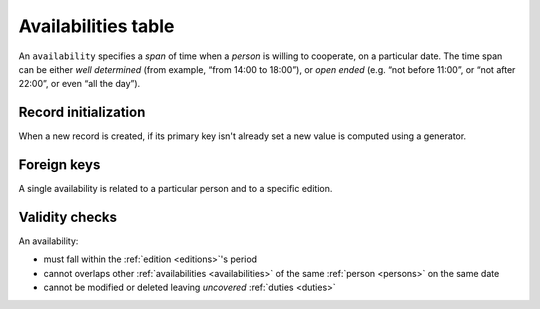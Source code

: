 .. -*- coding: utf-8 -*-
.. :Project:   hurm -- Definition of table availabilities
.. :Created:   mar 12 gen 2016 12:33:32 CET
.. :Author:    Lele Gaifax <lele@metapensiero.it>
.. :License:   GNU General Public License version 3 or later
.. :Copyright: © 2016 Lele Gaifax
..

.. _availabilities:

======================
 Availabilities table
======================

An ``availability`` specifies a *span* of time when a *person* is willing to cooperate, on a
particular date.  The time span can be either *well determined* (from example, “from 14:00 to
18:00”), or *open ended* (e.g. “not before 11:00”, or “not after 22:00”, or even “all the
day”).

.. patchdb:script:: availabilities table
   :mimetype: text/x-postgresql
   :depends: domains

   create table availabilities (
     idavailability integer_t not null,
     idedition integer_t not null,
     idperson integer_t not null,
     date date_t not null,
     starttime time_t,
     endtime time_t,
     note text_t,

     constraint pk_availabilities primary key (idavailability),
     constraint availability_valid_time_range
       check ((starttime is not null and endtime is not null and starttime < endtime)
              or (starttime is null or endtime is null))
   )

.. patchdb:script:: grant availabilities table permissions
   :mimetype: text/x-postgresql
   :depends: availabilities table

   grant select, insert, delete, update on availabilities to public

Record initialization
=====================

When a new record is created, if its primary key isn't already set a new value is computed
using a generator.

.. patchdb:script:: idavailability generator
   :mimetype: text/x-postgresql

   create sequence gen_idavailability

.. patchdb:script:: grant idavailability generator permissions
   :mimetype: text/x-postgresql
   :depends: idavailability generator

   grant usage on gen_idavailability to public

.. patchdb:script:: initialize availability record function
   :mimetype: text/x-postgresql
   :depends: availabilities table, idavailability generator

   create or replace function init_availability_record()
   returns trigger as $$
   begin
     if new.idavailability is null or new.idavailability = 0
     then
       new.idavailability := nextval('gen_idavailability');
     end if;
     return new;
   end;
   $$ language plpgsql;

.. patchdb:script:: initialize availability record trigger
   :mimetype: text/x-postgresql
   :depends: availabilities table, initialize availability record function

   create trigger trg_ins_availabilities
     before insert
     on availabilities
     for each row execute procedure init_availability_record();

Foreign keys
============

A single availability is related to a particular person and to a specific edition.

.. patchdb:script:: fk availabilities->editions
   :mimetype: text/x-postgresql
   :depends: availabilities table, editions table

   alter table availabilities
     add constraint fk_availabilities_idedition
         foreign key (idedition) references editions (idedition)

.. patchdb:script:: fk availabilities->persons
   :mimetype: text/x-postgresql
   :depends: availabilities table, persons table

   alter table availabilities
     add constraint fk_availabilities_idperson
         foreign key (idperson) references persons (idperson)

Validity checks
===============

An availability:

* must fall within the :ref:`edition <editions>`\ 's period
* cannot overlaps other :ref:`availabilities <availabilities>` of the same :ref:`person
  <persons>` on the same date
* cannot be modified or deleted leaving *uncovered* :ref:`duties <duties>`

.. patchdb:script:: check availability validity function
   :mimetype: text/x-postgresql
   :depends: availabilities table, editions table, duties table
   :file: check_availability_validity.sql

.. patchdb:script:: check availability validity trigger
   :mimetype: text/x-postgresql
   :depends: check availability validity function

   create constraint trigger trg_check_availability_validity
     after insert or update or delete
     on availabilities
     for each row execute procedure check_availability_validity();
